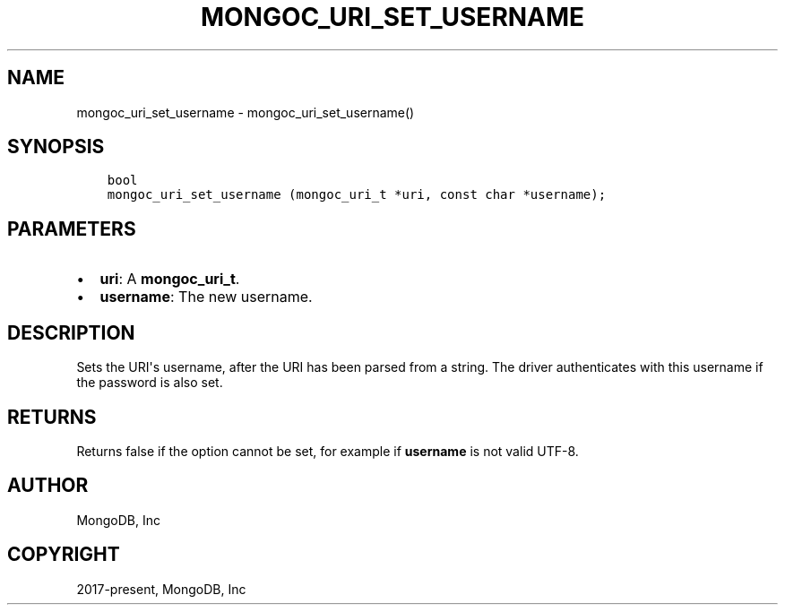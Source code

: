 .\" Man page generated from reStructuredText.
.
.TH "MONGOC_URI_SET_USERNAME" "3" "Feb 02, 2021" "1.17.4" "libmongoc"
.SH NAME
mongoc_uri_set_username \- mongoc_uri_set_username()
.
.nr rst2man-indent-level 0
.
.de1 rstReportMargin
\\$1 \\n[an-margin]
level \\n[rst2man-indent-level]
level margin: \\n[rst2man-indent\\n[rst2man-indent-level]]
-
\\n[rst2man-indent0]
\\n[rst2man-indent1]
\\n[rst2man-indent2]
..
.de1 INDENT
.\" .rstReportMargin pre:
. RS \\$1
. nr rst2man-indent\\n[rst2man-indent-level] \\n[an-margin]
. nr rst2man-indent-level +1
.\" .rstReportMargin post:
..
.de UNINDENT
. RE
.\" indent \\n[an-margin]
.\" old: \\n[rst2man-indent\\n[rst2man-indent-level]]
.nr rst2man-indent-level -1
.\" new: \\n[rst2man-indent\\n[rst2man-indent-level]]
.in \\n[rst2man-indent\\n[rst2man-indent-level]]u
..
.SH SYNOPSIS
.INDENT 0.0
.INDENT 3.5
.sp
.nf
.ft C
bool
mongoc_uri_set_username (mongoc_uri_t *uri, const char *username);
.ft P
.fi
.UNINDENT
.UNINDENT
.SH PARAMETERS
.INDENT 0.0
.IP \(bu 2
\fBuri\fP: A \fBmongoc_uri_t\fP\&.
.IP \(bu 2
\fBusername\fP: The new username.
.UNINDENT
.SH DESCRIPTION
.sp
Sets the URI\(aqs username, after the URI has been parsed from a string. The driver authenticates with this username if the password is also set.
.SH RETURNS
.sp
Returns false if the option cannot be set, for example if \fBusername\fP is not valid UTF\-8.
.SH AUTHOR
MongoDB, Inc
.SH COPYRIGHT
2017-present, MongoDB, Inc
.\" Generated by docutils manpage writer.
.
